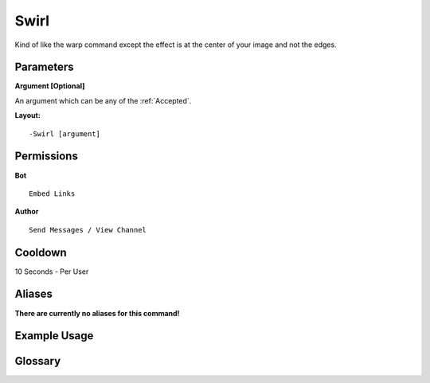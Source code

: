 .. meta::
    :title: Documentation - Mecha Karen
    :type: website
    :url: https://docs.mechakaren.xyz/
    :description: Swirl Command [Fun] [Images].
    :theme-color: #f54646
 
Swirl
=====
Kind of like the warp command except the effect is at the center of your image
and not the edges.
 
Parameters
----------
**Argument [Optional]**

An argument which can be any of the :ref:`Accepted`.
 
**Layout:**
::
    -Swirl [argument]
 
Permissions
-----------
**Bot**
::
    Embed Links
 
**Author**
::
    Send Messages / View Channel
 
Cooldown
--------
10 Seconds - Per User
 
Aliases
-------
**There are currently no aliases for this command!**
 
Example Usage
-------------
 
.. figure:: /images/swirl.png
    :width: 400px
    :align: center
    :alt: Example Usage of the Swirl Command

Glossary
--------

.. glossary::

    Swirl
       Fun / Image Command